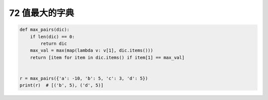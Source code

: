 72 值最大的字典
---------------

.. code:: python

   def max_pairs(dic):
       if len(dic) == 0:
           return dic
       max_val = max(map(lambda v: v[1], dic.items()))
       return [item for item in dic.items() if item[1] == max_val]


   r = max_pairs({'a': -10, 'b': 5, 'c': 3, 'd': 5})
   print(r)  # [('b', 5), ('d', 5)]

.. _header-n1637:
